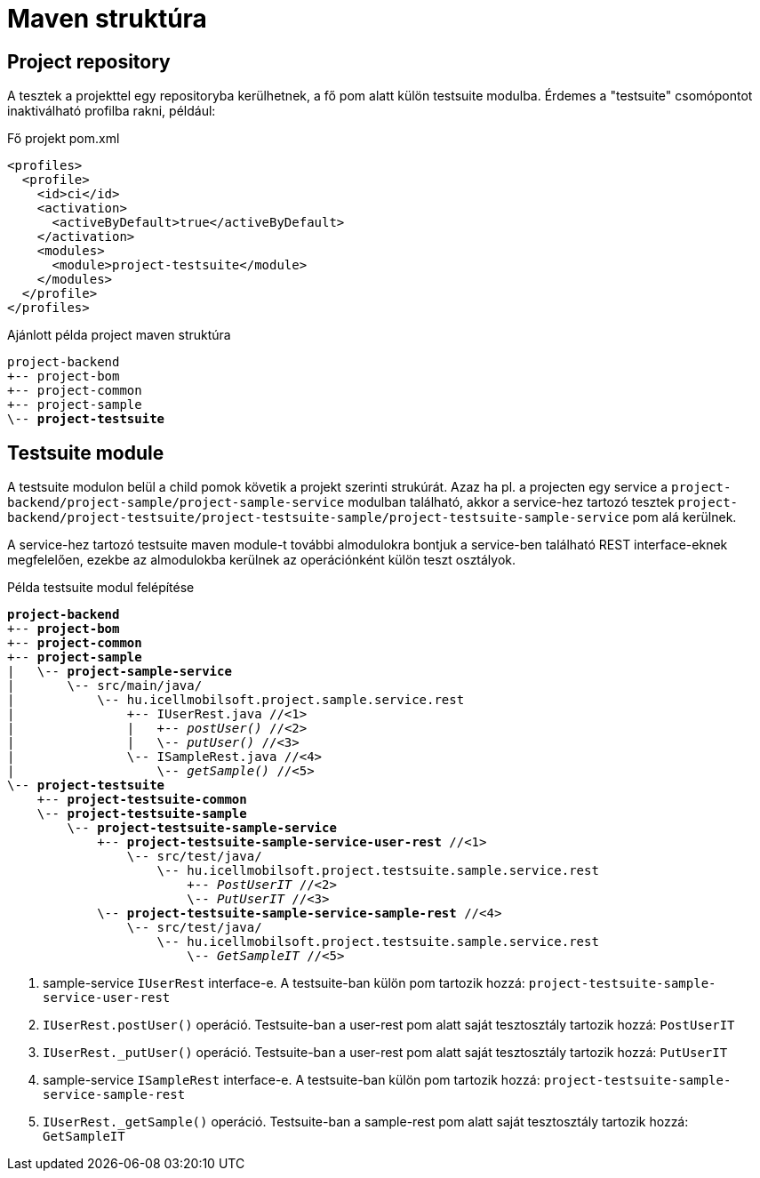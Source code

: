 = Maven struktúra

== Project repository

A tesztek a projekttel egy repositoryba kerülhetnek,
a fő pom alatt külön testsuite modulba.
Érdemes a "testsuite" csomópontot inaktiválható profilba rakni, például:

.Fő projekt pom.xml
[source,xml]
----
<profiles>
  <profile>
    <id>ci</id>
    <activation>
      <activeByDefault>true</activeByDefault>
    </activation>
    <modules>
      <module>project-testsuite</module>
    </modules>
  </profile>
</profiles>
----

[subs="quotes"]
.Ajánlott példa project maven struktúra
----
project-backend
+-- project-bom
+-- project-common
+-- project-sample
\-- *project-testsuite*
----

== Testsuite module

A testsuite modulon belül a child pomok követik a projekt szerinti strukúrát.
Azaz ha pl. a projecten egy service a `project-backend/project-sample/project-sample-service` modulban található,
akkor a service-hez tartozó tesztek `project-backend/project-testsuite/project-testsuite-sample/project-testsuite-sample-service` pom alá kerülnek.

A service-hez tartozó testsuite maven module-t további almodulokra bontjuk a service-ben található REST interface-eknek megfelelően,
ezekbe az almodulokba kerülnek az operációnként külön teszt osztályok.

[subs="quotes"]
.Példa testsuite modul felépítése
----
*project-backend*
+-- *project-bom*
+-- *project-common*
+-- *project-sample*
|   \-- *project-sample-service*
|       \-- src/main/java/
|           \-- hu.icellmobilsoft.project.sample.service.rest
|               +-- IUserRest.java //<1>
|               |   +-- _postUser()_ //<2>
|               |   \-- _putUser()_ //<3>
|               \-- ISampleRest.java //<4>
|                   \-- _getSample()_ //<5>
\-- *project-testsuite*
    +-- *project-testsuite-common*
    \-- *project-testsuite-sample*
        \-- *project-testsuite-sample-service*
            +-- *project-testsuite-sample-service-user-rest* //<1>
                \-- src/test/java/
                    \-- hu.icellmobilsoft.project.testsuite.sample.service.rest
                        +-- _PostUserIT_ //<2>
                        \-- _PutUserIT_ //<3>
            \-- *project-testsuite-sample-service-sample-rest* //<4>
                \-- src/test/java/
                    \-- hu.icellmobilsoft.project.testsuite.sample.service.rest
                        \-- _GetSampleIT_ //<5>
----
<1> sample-service `IUserRest` interface-e. A testsuite-ban külön pom tartozik hozzá: `project-testsuite-sample-service-user-rest`
<2> `IUserRest.postUser()` operáció. Testsuite-ban a user-rest pom alatt saját tesztosztály tartozik hozzá: `PostUserIT`
<3> `IUserRest._putUser()` operáció. Testsuite-ban a user-rest pom alatt saját tesztosztály tartozik hozzá: `PutUserIT`
<4> sample-service `ISampleRest` interface-e. A testsuite-ban külön pom tartozik hozzá: `project-testsuite-sample-service-sample-rest`
<5> `IUserRest._getSample()` operáció. Testsuite-ban a sample-rest pom alatt saját tesztosztály tartozik hozzá: `GetSampleIT`
